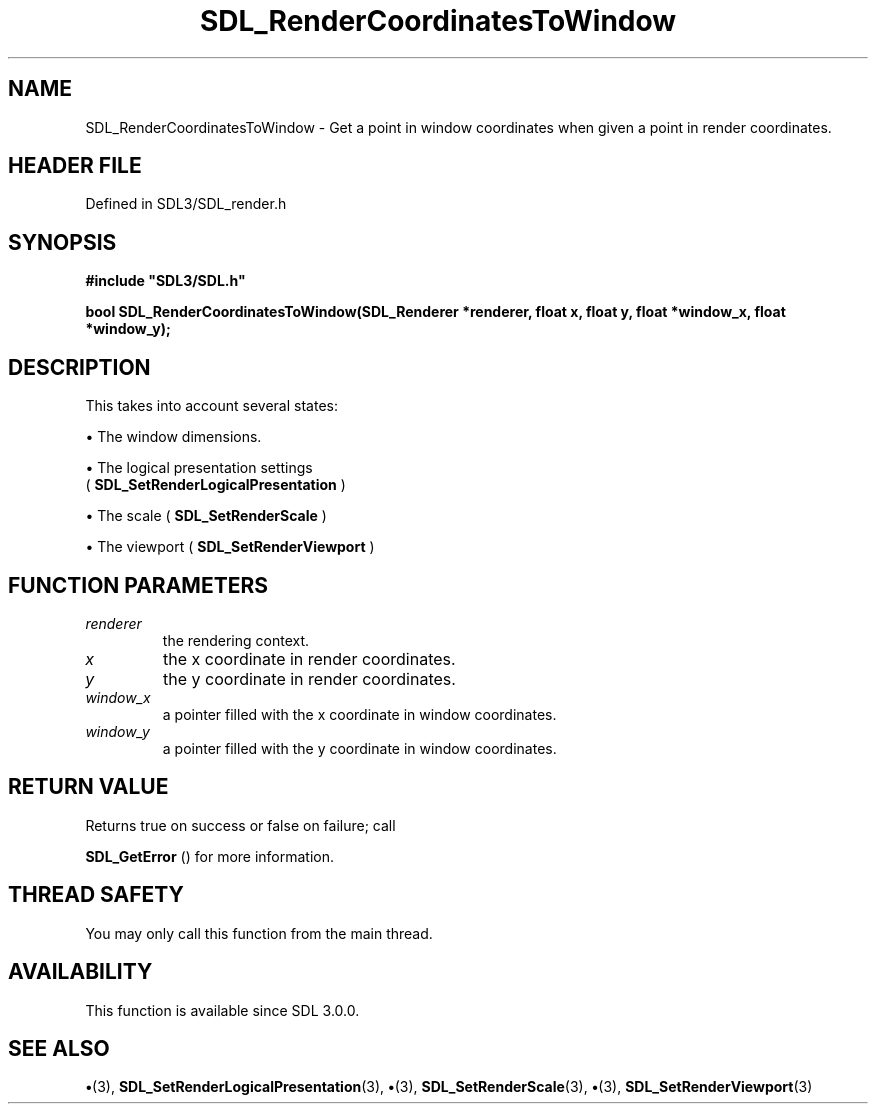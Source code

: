 .\" This manpage content is licensed under Creative Commons
.\"  Attribution 4.0 International (CC BY 4.0)
.\"   https://creativecommons.org/licenses/by/4.0/
.\" This manpage was generated from SDL's wiki page for SDL_RenderCoordinatesToWindow:
.\"   https://wiki.libsdl.org/SDL_RenderCoordinatesToWindow
.\" Generated with SDL/build-scripts/wikiheaders.pl
.\"  revision SDL-preview-3.1.3
.\" Please report issues in this manpage's content at:
.\"   https://github.com/libsdl-org/sdlwiki/issues/new
.\" Please report issues in the generation of this manpage from the wiki at:
.\"   https://github.com/libsdl-org/SDL/issues/new?title=Misgenerated%20manpage%20for%20SDL_RenderCoordinatesToWindow
.\" SDL can be found at https://libsdl.org/
.de URL
\$2 \(laURL: \$1 \(ra\$3
..
.if \n[.g] .mso www.tmac
.TH SDL_RenderCoordinatesToWindow 3 "SDL 3.1.3" "Simple Directmedia Layer" "SDL3 FUNCTIONS"
.SH NAME
SDL_RenderCoordinatesToWindow \- Get a point in window coordinates when given a point in render coordinates\[char46]
.SH HEADER FILE
Defined in SDL3/SDL_render\[char46]h

.SH SYNOPSIS
.nf
.B #include \(dqSDL3/SDL.h\(dq
.PP
.BI "bool SDL_RenderCoordinatesToWindow(SDL_Renderer *renderer, float x, float y, float *window_x, float *window_y);
.fi
.SH DESCRIPTION
This takes into account several states:


\(bu The window dimensions\[char46]

\(bu The logical presentation settings
  (
.BR SDL_SetRenderLogicalPresentation
)

\(bu The scale (
.BR SDL_SetRenderScale
)

\(bu The viewport (
.BR SDL_SetRenderViewport
)

.SH FUNCTION PARAMETERS
.TP
.I renderer
the rendering context\[char46]
.TP
.I x
the x coordinate in render coordinates\[char46]
.TP
.I y
the y coordinate in render coordinates\[char46]
.TP
.I window_x
a pointer filled with the x coordinate in window coordinates\[char46]
.TP
.I window_y
a pointer filled with the y coordinate in window coordinates\[char46]
.SH RETURN VALUE
Returns true on success or false on failure; call

.BR SDL_GetError
() for more information\[char46]

.SH THREAD SAFETY
You may only call this function from the main thread\[char46]

.SH AVAILABILITY
This function is available since SDL 3\[char46]0\[char46]0\[char46]

.SH SEE ALSO
.BR \(bu (3),
.BR SDL_SetRenderLogicalPresentation (3),
.BR \(bu (3),
.BR SDL_SetRenderScale (3),
.BR \(bu (3),
.BR SDL_SetRenderViewport (3)
